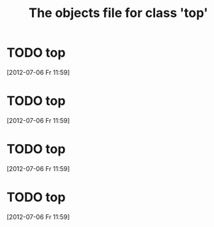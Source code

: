 #+Title: The objects file for class 'top'
* TODO top
  :PROPERTIES:
  :object-foo: bar
  :object-foo_ALL: bar code
  :object-bar: foo
  :middle-foo: bar
  :middle-bar: foo
  :top-foo:  bar
  :top-bar:  foo
  :top-bar_ALL: foo manchu
  :END:
  [2012-07-06 Fr 11:59]
* TODO top
  :PROPERTIES:
  :object-foo: bar
  :object-foo_ALL: bar code
  :object-bar: foo
  :middle-foo: bar
  :middle-bar: foo
  :top-foo:  bar
  :top-bar:  foo
  :top-bar_ALL: foo manchu
  :END:
  [2012-07-06 Fr 11:59]
* TODO top
  :PROPERTIES:
  :object-foo: bar
  :object-foo_ALL: bar code
  :object-bar: foo
  :middle-foo: bar
  :middle-bar: foo
  :top-foo:  bar
  :top-bar:  foo
  :top-bar_ALL: foo manchu
  :END:
  [2012-07-06 Fr 11:59]
* TODO top
  :PROPERTIES:
  :object-foo: bar
  :object-foo_ALL: bar code
  :object-bar: foo
  :middle-foo: bar
  :middle-bar: foo
  :top-foo:  bar
  :top-bar:  foo
  :top-bar_ALL: foo manchu
  :END:
  [2012-07-06 Fr 11:59]
